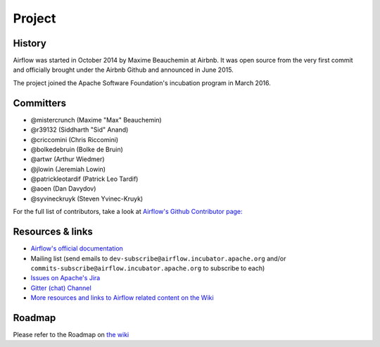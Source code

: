 Project
=======

History
-------

Airflow was started in October 2014 by Maxime Beauchemin at Airbnb.
It was open source from the very first commit and officially brought under
the Airbnb Github and announced in June 2015.

The project joined the Apache Software Foundation's incubation program in March 2016.


Committers
----------

- @mistercrunch (Maxime "Max" Beauchemin)
- @r39132 (Siddharth "Sid" Anand)
- @criccomini (Chris Riccomini)
- @bolkedebruin (Bolke de Bruin)
- @artwr (Arthur Wiedmer)
- @jlowin (Jeremiah Lowin)
- @patrickleotardif (Patrick Leo Tardif)
- @aoen (Dan Davydov)
- @syvineckruyk (Steven Yvinec-Kruyk)

For the full list of contributors, take a look at `Airflow's Github
Contributor page:
<https://github.com/apache/incubator-airflow/graphs/contributors>`_


Resources & links
-----------------

* `Airflow's official documentation <http://airflow.apache.org/>`_
* Mailing list (send emails to
  ``dev-subscribe@airflow.incubator.apache.org`` and/or
  ``commits-subscribe@airflow.incubator.apache.org``
  to subscribe to each)
* `Issues on Apache's Jira <https://issues.apache.org/jira/browse/AIRFLOW>`_
* `Gitter (chat) Channel <https://gitter.im/airbnb/airflow>`_
* `More resources and links to Airflow related content on the Wiki <https://cwiki.apache.org/confluence/display/AIRFLOW/Airflow+Links>`_



Roadmap
-------

Please refer to the Roadmap on `the wiki <https://cwiki.apache.org/confluence/display/AIRFLOW/Airflow+Home>`_
